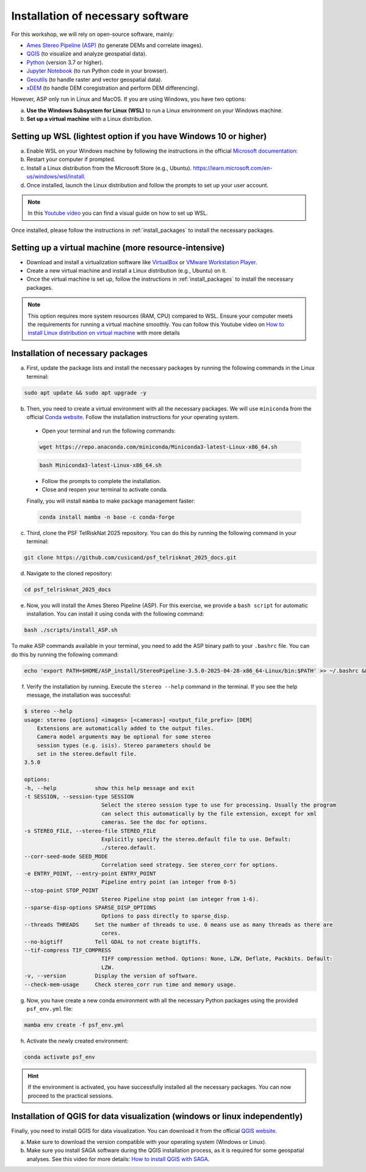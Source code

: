 ..
   Copyright (c) 2025 PSF TelRIskNat 2025 Optical team
   SPDX-License-Identifier: CC-BY-NC-SA-4.0
   author: Diego Cusicanqui (CNES | ISTerre | Univ. Grenoble Alpes)

   This file is part of the “PSF TelRIskNat 2025” workshop documentation.
   Licensed under the Creative Commons Attribution-NonCommercial-ShareAlike 4.0 International License (CC BY-NC-SA 4.0).
   You may share and adapt for non-commercial purposes, with attribution and ShareAlike.
   See: https://creativecommons.org/licenses/by-nc-sa/4.0/

.. _installation:

Installation of necessary software
------------------------------------

For this workshop, we will rely on open-source software, mainly:

- `Ames Stereo Pipeline (ASP) <https://stereopipeline.readthedocs.io/en/latest/introduction.html>`_ (to generate DEMs and correlate images).
- `QGIS <https://qgis.org/en/site/forusers/download.html>`_ (to visualize and analyze geospatial data).
- `Python <https://www.python.org/>`_ (version 3.7 or higher).
- `Jupyter Notebook <https://jupyter.org/>`_ (to run Python code in your browser).
- `Geoutils <https://geoutils.readthedocs.io/en/stable/>`_ (to handle raster and vector geospatial data).
- `xDEM <https://xdem.readthedocs.io/en/stable/>`_ (to handle DEM coregistration and perform DEM differencing).

However, ASP only run in Linux and MacOS. If you are using Windows, you have two options:

a. **Use the Windows Subsystem for Linux (WSL)** to run a Linux environment on your Windows machine.

b. **Set up a virtual machine** with a Linux distribution.

.. _setring_wsl:

Setting up WSL (lightest option if you have Windows 10 or higher)
~~~~~~~~~~~~~~~~~~~~~~~~~~~~~~~~~~~~~~~~~~~~~~~~~~~~~~~~~~~~~~~~~~

a. Enable WSL on your Windows machine by following the instructions in the official `Microsoft documentation: <https://learn.microsoft.com/en-us/windows/wsl/install-manual>`_

b. Restart your computer if prompted.

c. Install a Linux distribution from the Microsoft Store (e.g., Ubuntu). `https://learn.microsoft.com/en-us/windows/wsl/install <https://learn.microsoft.com/en-us/windows/wsl/install>`_.

d. Once installed, launch the Linux distribution and follow the prompts to set up your user account.

.. note::
    In this `Youtube video <https://www.youtube.com/watch?v=zZf4YH4WiZo>`_ you can find a visual guide on how to set up WSL.

Once installed, please follow the instructions in :ref:`install_packages` to install the necessary packages.

.. _setting_vm:

Setting up a virtual machine (more resource-intensive)
~~~~~~~~~~~~~~~~~~~~~~~~~~~~~~~~~~~~~~~~~~~~~~~~~~~~~~~~

- Download and install a virtualization software like `VirtualBox <https://www.virtualbox.org/>`_ or `VMware Workstation Player <https://www.vmware.com/products/workstation-player.html>`_.

- Create a new virtual machine and install a Linux distribution (e.g., Ubuntu) on it.

- Once the virtual machine is set up, follow the instructions in :ref:`install_packages` to install the necessary packages.

.. note::
    This option requires more system resources (RAM, CPU) compared to WSL. Ensure your computer meets the requirements for running a virtual machine smoothly.
    You can follow this Youtube video on `How to install Linux distribution on virtual machine <https://www.youtube.com/watch?v=dKJ3Wee8w9w>`_ with more details

.. _install_packages:

Installation of necessary packages
~~~~~~~~~~~~~~~~~~~~~~~~~~~~~~~~~~~~

a. First, update the package lists and install the necessary packages by running the following commands in the Linux terminal:

.. code-block:: bash
   
   sudo apt update && sudo apt upgrade -y

b. Then, you need to create a virtual environment with all the necessary packages. We will use ``miniconda`` from the official `Conda website <https://docs.conda.io/en/latest/miniconda.html>`_. Follow the installation instructions for your operating system.

  - Open your terminal and run the following commands:

  .. code-block:: bash

      wget https://repo.anaconda.com/miniconda/Miniconda3-latest-Linux-x86_64.sh

  .. code-block:: bash

      bash Miniconda3-latest-Linux-x86_64.sh

  - Follow the prompts to complete the installation.

  - Close and reopen your terminal to activate conda.

  Finally, you will install ``mamba`` to make package management faster:

  .. code-block:: bash

      conda install mamba -n base -c conda-forge

c. Third, clone the PSF TelRiskNat 2025 repository. You can do this by running the following command in your terminal:

.. code-block:: bash

    git clone https://github.com/cusicand/psf_telrisknat_2025_docs.git

d. Navigate to the cloned repository:

.. code-block:: bash

    cd psf_telrisknat_2025_docs

e. Now, you will install the Ames Stereo Pipeline (ASP). For this exercise, we provide a ``bash script`` for automatic installation. You can install it using conda with the following command:

.. code-block:: bash

    bash ./scripts/install_ASP.sh

To make ASP commands available in your terminal, you need to add the ASP binary path to your ``.bashrc`` file. You can do this by running the following command:

.. code-block:: bash

    echo 'export PATH=$HOME/ASP_install/StereoPipeline-3.5.0-2025-04-28-x86_64-Linux/bin:$PATH' >> ~/.bashrc && source ~/.bashrc

.. seealso::
    You can find all the instructions in the official `ASP documentation <https://stereopipeline.readthedocs.io/en/latest/installation.html>`_.

f. Verify the installation by running. Execute the ``stereo --help`` command in the terminal. If you see the help message, the installation was successful:

.. code-block:: console

    $ stereo --help
    usage: stereo [options] <images> [<cameras>] <output_file_prefix> [DEM]
        Extensions are automatically added to the output files.
        Camera model arguments may be optional for some stereo
        session types (e.g. isis). Stereo parameters should be
        set in the stereo.default file.
    3.5.0

    options:
    -h, --help            show this help message and exit
    -t SESSION, --session-type SESSION
                            Select the stereo session type to use for processing. Usually the program
                            can select this automatically by the file extension, except for xml
                            cameras. See the doc for options.
    -s STEREO_FILE, --stereo-file STEREO_FILE
                            Explicitly specify the stereo.default file to use. Default:
                            ./stereo.default.
    --corr-seed-mode SEED_MODE
                            Correlation seed strategy. See stereo_corr for options.
    -e ENTRY_POINT, --entry-point ENTRY_POINT
                            Pipeline entry point (an integer from 0-5)
    --stop-point STOP_POINT
                            Stereo Pipeline stop point (an integer from 1-6).
    --sparse-disp-options SPARSE_DISP_OPTIONS
                            Options to pass directly to sparse_disp.
    --threads THREADS     Set the number of threads to use. 0 means use as many threads as there are
                            cores.
    --no-bigtiff          Tell GDAL to not create bigtiffs.
    --tif-compress TIF_COMPRESS
                            TIFF compression method. Options: None, LZW, Deflate, Packbits. Default:
                            LZW.
    -v, --version         Display the version of software.
    --check-mem-usage     Check stereo_corr run time and memory usage.

g. Now, you have create a new conda environment with all the necessary Python packages using the provided ``psf_env.yml`` file:

.. code-block:: bash

    mamba env create -f psf_env.yml

h. Activate the newly created environment:

.. code-block:: bash

    conda activate psf_env

.. hint::
    If the environment is activated, you have successfully installed all the necessary packages. You can now proceed to the practical sessions.

.. _install_qgis:

Installation of QGIS for data visualization (windows or linux independently)
~~~~~~~~~~~~~~~~~~~~~~~~~~~~~~~~~~~~~~~~~~~~~~~~~~~~~~~~~~~~~~~~~~~~~~~~~~~~~

Finally, you need to install QGIS for data visualization. You can download it from the official `QGIS website <https://qgis.org/en/site/forusers/download.html>`_.

a. Make sure to download the version compatible with your operating system (Windows or Linux).
b. Make sure you install SAGA software during the QGIS installation process, as it is required for some geospatial analyses. See this video for more details: `How to install QGIS with SAGA <https://www.youtube.com/watch?v=Erwg2BRLnNA>`_.
